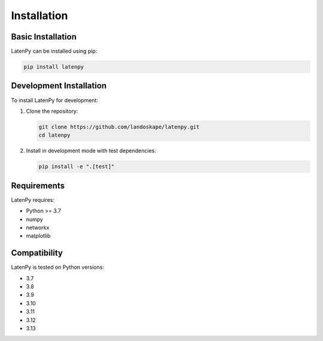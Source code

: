 Installation
============

Basic Installation
-----------------
LatenPy can be installed using pip:

.. code-block:: bash

   pip install latenpy

Development Installation
-----------------------
To install LatenPy for development:

1. Clone the repository:

   .. code-block:: bash

      git clone https://github.com/landoskape/latenpy.git
      cd latenpy

2. Install in development mode with test dependencies:

   .. code-block:: bash

      pip install -e ".[test]"

Requirements
-----------
LatenPy requires:

* Python >= 3.7
* numpy
* networkx
* matplotlib

Compatibility
------------
LatenPy is tested on Python versions:

* 3.7
* 3.8
* 3.9
* 3.10
* 3.11
* 3.12
* 3.13